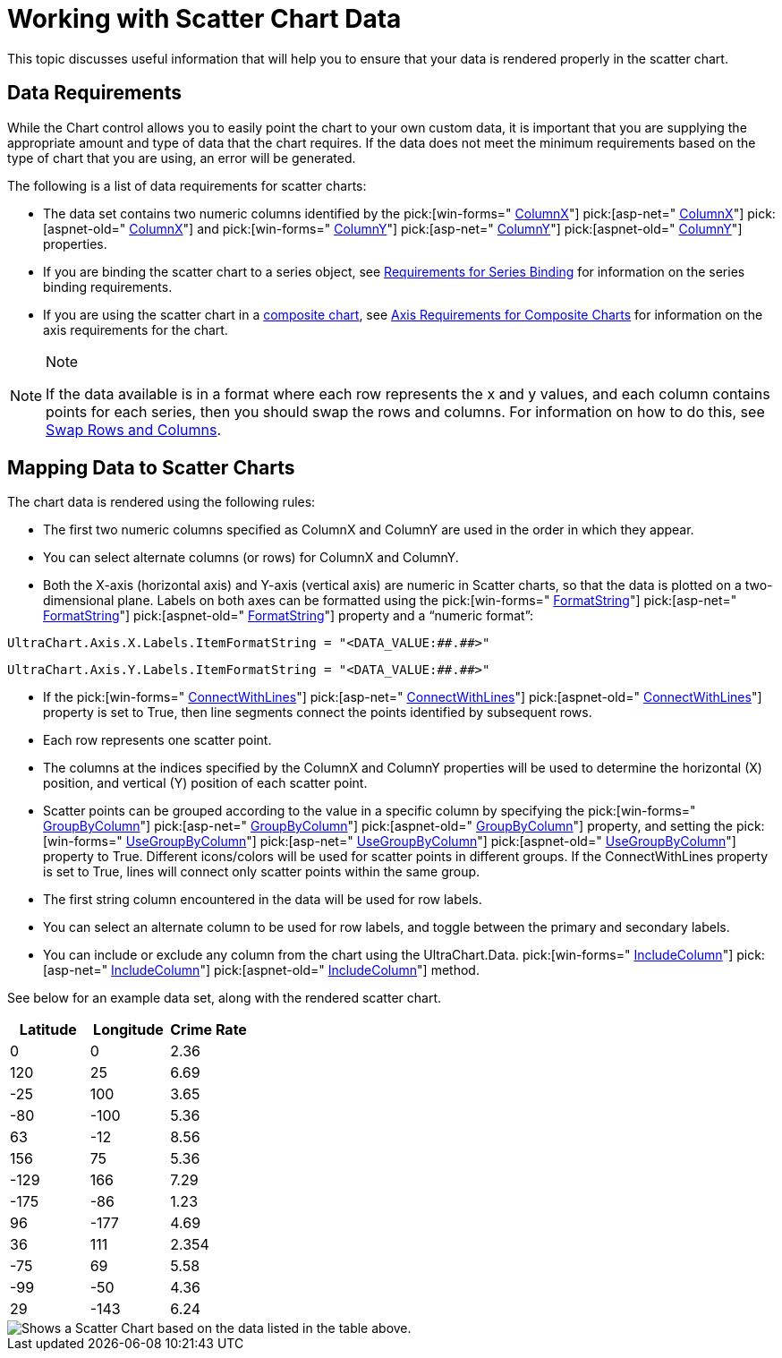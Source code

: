 ﻿////

|metadata|
{
    "name": "chart-working-with-scatter-chart-data",
    "controlName": ["{WawChartName}"],
    "tags": [],
    "guid": "{39693507-C2F9-47D0-8F66-AA843C7F66DE}",  
    "buildFlags": [],
    "createdOn": "2006-02-03T00:00:00Z"
}
|metadata|
////

= Working with Scatter Chart Data

This topic discusses useful information that will help you to ensure that your data is rendered properly in the scatter chart.

== Data Requirements

While the Chart control allows you to easily point the chart to your own custom data, it is important that you are supplying the appropriate amount and type of data that the chart requires. If the data does not meet the minimum requirements based on the type of chart that you are using, an error will be generated.

The following is a list of data requirements for scatter charts:

* The data set contains two numeric columns identified by the  pick:[win-forms=" link:infragistics4.win.ultrawinchart.v{ProductVersion}~infragistics.ultrachart.resources.appearance.scatterchartappearance~columnx.html[ColumnX]"]  pick:[asp-net=" link:infragistics4.webui.ultrawebchart.v{ProductVersion}~infragistics.ultrachart.resources.appearance.scatterchartappearance~columnx.html[ColumnX]"]  pick:[aspnet-old=" link:infragistics4.webui.ultrawebchart.v{ProductVersion}~infragistics.ultrachart.resources.appearance.scatterchartappearance~columnx.html[ColumnX]"]  and  pick:[win-forms=" link:infragistics4.win.ultrawinchart.v{ProductVersion}~infragistics.ultrachart.resources.appearance.scatterchartappearance~columny.html[ColumnY]"]  pick:[asp-net=" link:infragistics4.webui.ultrawebchart.v{ProductVersion}~infragistics.ultrachart.resources.appearance.scatterchartappearance~columny.html[ColumnY]"]  pick:[aspnet-old=" link:infragistics4.webui.ultrawebchart.v{ProductVersion}~infragistics.ultrachart.resources.appearance.scatterchartappearance~columny.html[ColumnY]"]  properties.
* If you are binding the scatter chart to a series object, see link:chart-requirements-for-series-binding.html[Requirements for Series Binding] for information on the series binding requirements.
* If you are using the scatter chart in a link:chart-composite-chart.html[composite chart], see link:chart-axis-requirements-for-composite-charts.html[Axis Requirements for Composite Charts] for information on the axis requirements for the chart.

.Note
[NOTE]
====
If the data available is in a format where each row represents the x and y values, and each column contains points for each series, then you should swap the rows and columns. For information on how to do this, see link:chart-swap-rows-and-columns.html[Swap Rows and Columns].
====

== Mapping Data to Scatter Charts

The chart data is rendered using the following rules:

* The first two numeric columns specified as ColumnX and ColumnY are used in the order in which they appear.
* You can select alternate columns (or rows) for ColumnX and ColumnY.
* Both the X-axis (horizontal axis) and Y-axis (vertical axis) are numeric in Scatter charts, so that the data is plotted on a two-dimensional plane. Labels on both axes can be formatted using the  pick:[win-forms=" link:infragistics4.win.ultrawinchart.v{ProductVersion}~infragistics.ultrachart.resources.appearance.axisserieslabelappearance~formatstring.html[FormatString]"]  pick:[asp-net=" link:infragistics4.webui.ultrawebchart.v{ProductVersion}~infragistics.ultrachart.resources.appearance.axisserieslabelappearance~formatstring.html[FormatString]"]  pick:[aspnet-old=" link:infragistics4.webui.ultrawebchart.v{ProductVersion}~infragistics.ultrachart.resources.appearance.axisserieslabelappearance~formatstring.html[FormatString]"]  property and a “numeric format”:

[source]
----
UltraChart.Axis.X.Labels.ItemFormatString = "<DATA_VALUE:##.##>"
----

[source]
----
UltraChart.Axis.Y.Labels.ItemFormatString = "<DATA_VALUE:##.##>"
----

* If the  pick:[win-forms=" link:infragistics4.win.ultrawinchart.v{ProductVersion}~infragistics.ultrachart.resources.appearance.scatterchartappearance~connectwithlines.html[ConnectWithLines]"]  pick:[asp-net=" link:infragistics4.webui.ultrawebchart.v{ProductVersion}~infragistics.ultrachart.resources.appearance.scatterchartappearance~connectwithlines.html[ConnectWithLines]"]  pick:[aspnet-old=" link:infragistics4.webui.ultrawebchart.v{ProductVersion}~infragistics.ultrachart.resources.appearance.scatterchartappearance~connectwithlines.html[ConnectWithLines]"]  property is set to True, then line segments connect the points identified by subsequent rows.
* Each row represents one scatter point.
* The columns at the indices specified by the ColumnX and ColumnY properties will be used to determine the horizontal (X) position, and vertical (Y) position of each scatter point.
* Scatter points can be grouped according to the value in a specific column by specifying the  pick:[win-forms=" link:infragistics4.win.ultrawinchart.v{ProductVersion}~infragistics.ultrachart.resources.appearance.scatterchartappearance~groupbycolumn.html[GroupByColumn]"]  pick:[asp-net=" link:infragistics4.webui.ultrawebchart.v{ProductVersion}~infragistics.ultrachart.resources.appearance.scatterchartappearance~groupbycolumn.html[GroupByColumn]"]  pick:[aspnet-old=" link:infragistics4.webui.ultrawebchart.v{ProductVersion}~infragistics.ultrachart.resources.appearance.scatterchartappearance~groupbycolumn.html[GroupByColumn]"]  property, and setting the  pick:[win-forms=" link:infragistics4.win.ultrawinchart.v{ProductVersion}~infragistics.ultrachart.resources.appearance.scatterchartappearance~usegroupbycolumn.html[UseGroupByColumn]"]  pick:[asp-net=" link:infragistics4.webui.ultrawebchart.v{ProductVersion}~infragistics.ultrachart.resources.appearance.scatterchartappearance~usegroupbycolumn.html[UseGroupByColumn]"]  pick:[aspnet-old=" link:infragistics4.webui.ultrawebchart.v{ProductVersion}~infragistics.ultrachart.resources.appearance.scatterchartappearance~usegroupbycolumn.html[UseGroupByColumn]"]  property to True. Different icons/colors will be used for scatter points in different groups. If the ConnectWithLines property is set to True, lines will connect only scatter points within the same group.
* The first string column encountered in the data will be used for row labels.
* You can select an alternate column to be used for row labels, and toggle between the primary and secondary labels.
* You can include or exclude any column from the chart using the UltraChart.Data.  pick:[win-forms=" link:infragistics4.win.ultrawinchart.v{ProductVersion}~infragistics.ultrachart.data.chartdatafilter~includecolumn.html[IncludeColumn]"]  pick:[asp-net=" link:infragistics4.webui.ultrawebchart.v{ProductVersion}~infragistics.ultrachart.resources.appearance.dataappearance~includecolumn.html[IncludeColumn]"]  pick:[aspnet-old=" link:infragistics4.webui.ultrawebchart.v{ProductVersion}~infragistics.ultrachart.data.chartdatafilter~includecolumn.html[IncludeColumn]"]  method.

See below for an example data set, along with the rendered scatter chart.

[options="header", cols="a,a,a"]
|====
|Latitude|Longitude|Crime Rate

|0
|0
|2.36

|120
|25
|6.69

|-25
|100
|3.65

|-80
|-100
|5.36

|63
|-12
|8.56

|156
|75
|5.36

|-129
|166
|7.29

|-175
|-86
|1.23

|96
|-177
|4.69

|36
|111
|2.354

|-75
|69
|5.58

|-99
|-50
|4.36

|29
|-143
|6.24

|====

image::Images/Chart_Scatter_Chart_01.png[Shows a Scatter Chart based on the data listed in the table above.]